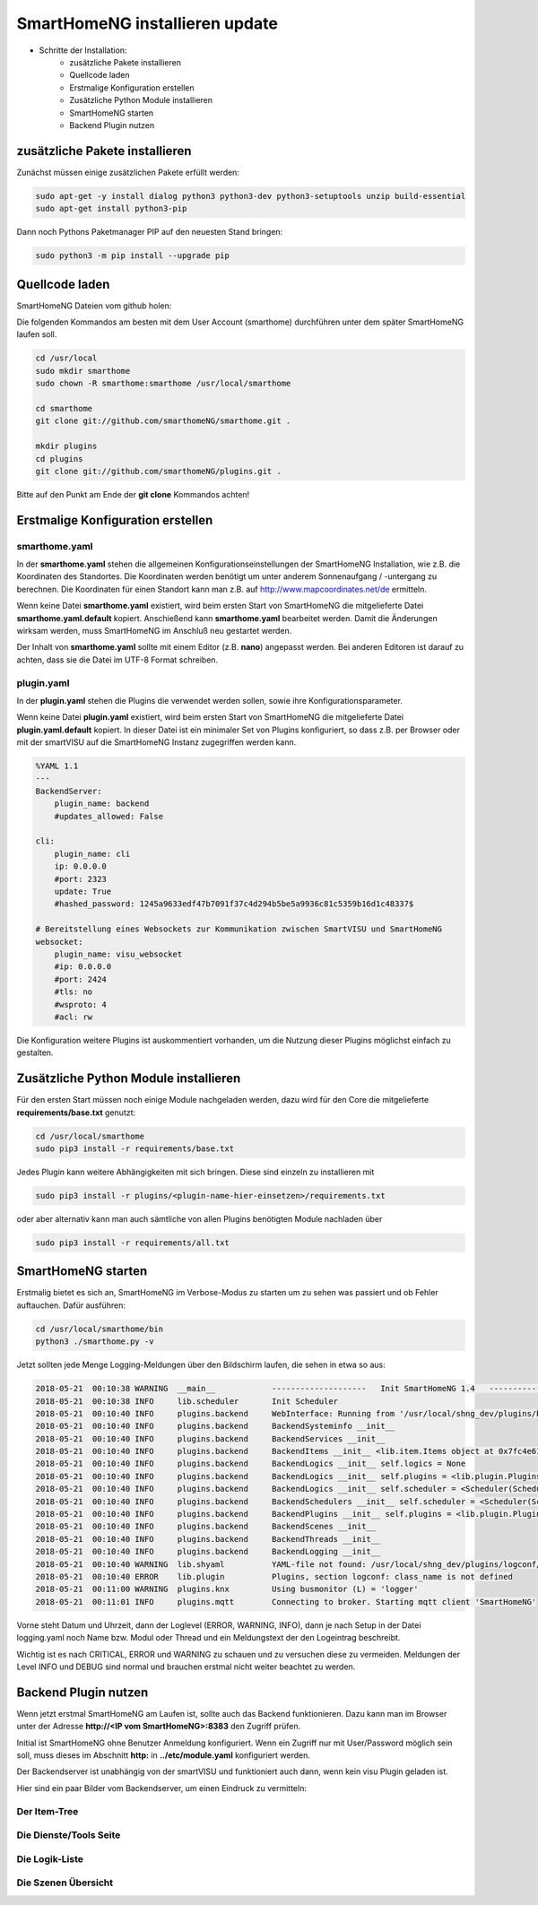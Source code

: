 
.. role:: bluesup

##########################################
SmartHomeNG installieren :bluesup:`update`
##########################################

- Schritte der Installation:
    - zusätzliche Pakete installieren
    - Quellcode laden
    - Erstmalige Konfiguration erstellen
    - Zusätzliche Python Module installieren
    - SmartHomeNG starten
    - Backend Plugin nutzen


zusätzliche Pakete installieren
-------------------------------

Zunächst müssen einige zusätzlichen Pakete erfüllt werden:

.. code-block:: bash

   sudo apt-get -y install dialog python3 python3-dev python3-setuptools unzip build-essential
   sudo apt-get install python3-pip


Dann noch Pythons Paketmanager PIP auf den neuesten Stand bringen:

.. code-block:: bash

   sudo python3 -m pip install --upgrade pip


Quellcode laden
---------------

SmartHomeNG Dateien vom github holen:

Die folgenden Kommandos am besten mit dem User Account (smarthome) durchführen unter dem später SmartHomeNG laufen soll.

.. code-block:: bash

   cd /usr/local
   sudo mkdir smarthome
   sudo chown -R smarthome:smarthome /usr/local/smarthome

   cd smarthome
   git clone git://github.com/smarthomeNG/smarthome.git .

   mkdir plugins
   cd plugins
   git clone git://github.com/smarthomeNG/plugins.git .


Bitte auf den Punkt am Ende der **git clone** Kommandos achten!


Erstmalige Konfiguration erstellen
----------------------------------

smarthome.yaml
~~~~~~~~~~~~~~

In der **smarthome.yaml** stehen die allgemeinen Konfigurationseinstellungen der SmartHomeNG Installation, wie z.B. die
Koordinaten des Standortes. Die Koordinaten werden benötigt um unter anderem Sonnenaufgang / -untergang zu berechnen.
Die Koordinaten für einen Standort kann man z.B. auf http://www.mapcoordinates.net/de ermitteln.

Wenn keine Datei **smarthome.yaml** existiert, wird beim ersten Start von SmartHomeNG die mitgelieferte Datei **smarthome.yaml.default**
kopiert. Anschießend kann **smarthome.yaml** bearbeitet werden. Damit die Änderungen wirksam werden, muss SmartHomeNG im
Anschluß neu gestartet werden.

Der Inhalt von **smarthome.yaml** sollte mit einem Editor (z.B. **nano**) angepasst werden. Bei anderen Editoren ist darauf
zu achten, dass sie die Datei im UTF-8 Format schreiben.


plugin.yaml
~~~~~~~~~~~

In der **plugin.yaml** stehen die Plugins die verwendet werden sollen, sowie ihre Konfigurationsparameter.

Wenn keine Datei **plugin.yaml** existiert, wird beim ersten Start von SmartHomeNG die mitgelieferte Datei **plugin.yaml.default**
kopiert. In dieser Datei ist ein minimaler Set von Plugins konfiguriert, so dass z.B. per Browser oder mit der smartVISU auf die
SmartHomeNG Instanz zugegriffen werden kann.

.. code-block:: yaml

   %YAML 1.1
   ---
   BackendServer:
       plugin_name: backend
       #updates_allowed: False

   cli:
       plugin_name: cli
       ip: 0.0.0.0
       #port: 2323
       update: True
       #hashed_password: 1245a9633edf47b7091f37c4d294b5be5a9936c81c5359b16d1c48337$

   # Bereitstellung eines Websockets zur Kommunikation zwischen SmartVISU und SmartHomeNG
   websocket:
       plugin_name: visu_websocket
       #ip: 0.0.0.0
       #port: 2424
       #tls: no
       #wsproto: 4
       #acl: rw


Die Konfiguration weitere Plugins ist auskommentiert vorhanden, um die Nutzung dieser Plugins möglichst einfach zu
gestalten.


Zusätzliche Python Module installieren
--------------------------------------

Für den ersten Start müssen noch einige Module nachgeladen werden, dazu wird für den Core die mitgelieferte **requirements/base.txt** genutzt:

.. code-block:: bash

   cd /usr/local/smarthome
   sudo pip3 install -r requirements/base.txt


Jedes Plugin kann weitere Abhängigkeiten mit sich bringen. Diese sind einzeln zu installieren mit

.. code-block:: bash

   sudo pip3 install -r plugins/<plugin-name-hier-einsetzen>/requirements.txt


oder aber alternativ kann man auch sämtliche von allen Plugins benötigten Module nachladen über

.. code-block:: bash

   sudo pip3 install -r requirements/all.txt


SmartHomeNG starten
-------------------

Erstmalig bietet es sich an, SmartHomeNG im Verbose-Modus zu starten um zu sehen was passiert und ob Fehler auftauchen.
Dafür ausführen:

.. code-block:: bash

   cd /usr/local/smarthome/bin
   python3 ./smarthome.py -v


Jetzt sollten jede Menge Logging-Meldungen über den Bildschirm laufen, die sehen in etwa so aus:

.. code-block:: text

   2018-05-21  00:10:38 WARNING  __main__            --------------------   Init SmartHomeNG 1.4   --------------------
   2018-05-21  00:10:38 INFO     lib.scheduler       Init Scheduler
   2018-05-21  00:10:40 INFO     plugins.backend     WebInterface: Running from '/usr/local/shng_dev/plugins/backend/webif'
   2018-05-21  00:10:40 INFO     plugins.backend     BackendSysteminfo __init__
   2018-05-21  00:10:40 INFO     plugins.backend     BackendServices __init__
   2018-05-21  00:10:40 INFO     plugins.backend     BackendItems __init__ <lib.item.Items object at 0x7fc4e61d84a8>
   2018-05-21  00:10:40 INFO     plugins.backend     BackendLogics __init__ self.logics = None
   2018-05-21  00:10:40 INFO     plugins.backend     BackendLogics __init__ self.plugins = <lib.plugin.Plugins object at 0x7fc4e61d8898>
   2018-05-21  00:10:40 INFO     plugins.backend     BackendLogics __init__ self.scheduler = <Scheduler(Scheduler, started 140483646863104)>
   2018-05-21  00:10:40 INFO     plugins.backend     BackendSchedulers __init__ self.scheduler = <Scheduler(Scheduler, started 140483646863104)>
   2018-05-21  00:10:40 INFO     plugins.backend     BackendPlugins __init__ self.plugins = <lib.plugin.Plugins object at 0x7fc4e61d8898>
   2018-05-21  00:10:40 INFO     plugins.backend     BackendScenes __init__
   2018-05-21  00:10:40 INFO     plugins.backend     BackendThreads __init__
   2018-05-21  00:10:40 INFO     plugins.backend     BackendLogging __init__
   2018-05-21  00:10:40 WARNING  lib.shyaml          YAML-file not found: /usr/local/shng_dev/plugins/logconf/plugin.yaml
   2018-05-21  00:10:40 ERROR    lib.plugin          Plugins, section logconf: class_name is not defined
   2018-05-21  00:11:00 WARNING  plugins.knx         Using busmonitor (L) = 'logger'
   2018-05-21  00:11:01 INFO     plugins.mqtt        Connecting to broker. Starting mqtt client 'SmartHomeNG'


Vorne steht Datum und Uhrzeit, dann der Loglevel (ERROR, WARNING, INFO), dann je nach Setup in der Datei logging.yaml
noch Name bzw. Modul oder Thread und ein Meldungstext der den Logeintrag beschreibt.

Wichtig ist es nach CRITICAL, ERROR und WARNING zu schauen und zu versuchen diese zu vermeiden.
Meldungen der Level INFO und DEBUG sind normal und brauchen erstmal nicht weiter beachtet zu werden.


Backend Plugin nutzen
---------------------

Wenn jetzt erstmal SmartHomeNG am Laufen ist, sollte auch das Backend funktionieren. Dazu kann man im Browser unter der
Adresse **http://<IP vom SmartHomeNG>:8383** den Zugriff prüfen.

Initial ist SmartHomeNG ohne Benutzer Anmeldung konfiguriert. Wenn ein Zugriff nur mit User/Password möglich sein soll,
muss dieses im Abschnitt **http:** in **../etc/module.yaml** konfiguriert werden.

Der Backendserver ist unabhängig von der smartVISU und funktioniert auch dann, wenn kein visu Plugin geladen ist.

Hier sind ein paar Bilder vom Backendserver, um einen Eindruck zu vermitteln:


Der Item-Tree
~~~~~~~~~~~~~

.. image:: assets/backend_items.jpg
   :class: screenshot


Die Dienste/Tools Seite
~~~~~~~~~~~~~~~~~~~~~~~

.. image:: assets/backend_dienste.jpg
   :class: screenshot


Die Logik-Liste
~~~~~~~~~~~~~~~

.. image:: assets/backend_logiken.jpg
   :class: screenshot


Die Szenen Übersicht
~~~~~~~~~~~~~~~~~~~~

.. image:: assets/Backend_Szenen.jpg
   :class: screenshot

